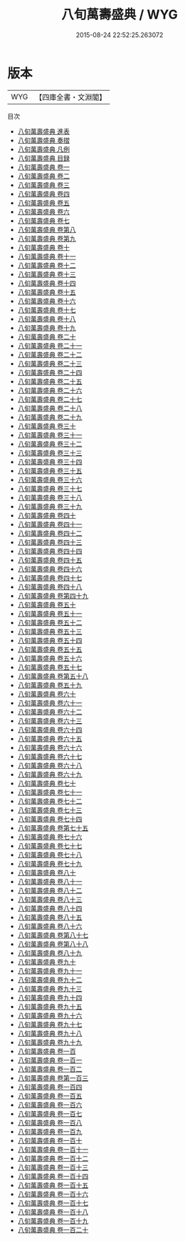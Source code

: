 #+TITLE: 八旬萬壽盛典 / WYG
#+DATE: 2015-08-24 22:52:25.263072
* 版本
 |       WYG|【四庫全書・文淵閣】|
目次
 - [[file:KR2m0040_000.txt::000-1a][八旬萬壽盛典 進表]]
 - [[file:KR2m0040_000.txt::000-11a][八旬萬壽盛典 奏摺]]
 - [[file:KR2m0040_000.txt::000-20a][八旬萬壽盛典 凡例]]
 - [[file:KR2m0040_000.txt::000-30a][八旬萬壽盛典 目録]]
 - [[file:KR2m0040_001.txt::001-1a][八旬萬壽盛典 卷一]]
 - [[file:KR2m0040_002.txt::002-1a][八旬萬壽盛典 卷二]]
 - [[file:KR2m0040_003.txt::003-1a][八旬萬壽盛典 卷三]]
 - [[file:KR2m0040_004.txt::004-1a][八旬萬壽盛典 卷四]]
 - [[file:KR2m0040_005.txt::005-1a][八旬萬壽盛典 卷五]]
 - [[file:KR2m0040_006.txt::006-1a][八旬萬壽盛典 卷六]]
 - [[file:KR2m0040_007.txt::007-1a][八旬萬壽盛典 卷七]]
 - [[file:KR2m0040_008.txt::008-1a][八旬萬壽盛典 卷第八]]
 - [[file:KR2m0040_009.txt::009-1a][八旬萬壽盛典 卷第九]]
 - [[file:KR2m0040_010.txt::010-1a][八旬萬壽盛典 卷十]]
 - [[file:KR2m0040_011.txt::011-1a][八旬萬壽盛典 卷十一]]
 - [[file:KR2m0040_012.txt::012-1a][八旬萬壽盛典 卷十二]]
 - [[file:KR2m0040_013.txt::013-1a][八旬萬壽盛典 卷十三]]
 - [[file:KR2m0040_014.txt::014-1a][八旬萬壽盛典 卷十四]]
 - [[file:KR2m0040_015.txt::015-1a][八旬萬壽盛典 卷十五]]
 - [[file:KR2m0040_016.txt::016-1a][八旬萬壽盛典 卷十六]]
 - [[file:KR2m0040_017.txt::017-1a][八旬萬壽盛典 卷十七]]
 - [[file:KR2m0040_018.txt::018-1a][八旬萬壽盛典 卷十八]]
 - [[file:KR2m0040_019.txt::019-1a][八旬萬壽盛典 卷十九]]
 - [[file:KR2m0040_020.txt::020-1a][八旬萬壽盛典 卷二十]]
 - [[file:KR2m0040_021.txt::021-1a][八旬萬壽盛典 卷二十一]]
 - [[file:KR2m0040_022.txt::022-1a][八旬萬壽盛典 卷二十二]]
 - [[file:KR2m0040_023.txt::023-1a][八旬萬壽盛典 卷二十三]]
 - [[file:KR2m0040_024.txt::024-1a][八旬萬壽盛典 卷二十四]]
 - [[file:KR2m0040_025.txt::025-1a][八旬萬壽盛典 卷二十五]]
 - [[file:KR2m0040_026.txt::026-1a][八旬萬壽盛典 卷二十六]]
 - [[file:KR2m0040_027.txt::027-1a][八旬萬壽盛典 卷二十七]]
 - [[file:KR2m0040_028.txt::028-1a][八旬萬壽盛典 卷二十八]]
 - [[file:KR2m0040_029.txt::029-1a][八旬萬壽盛典 卷二十九]]
 - [[file:KR2m0040_030.txt::030-1a][八旬萬壽盛典 卷三十]]
 - [[file:KR2m0040_031.txt::031-1a][八旬萬壽盛典 卷三十一]]
 - [[file:KR2m0040_032.txt::032-1a][八旬萬壽盛典 卷三十二]]
 - [[file:KR2m0040_033.txt::033-1a][八旬萬壽盛典 卷三十三]]
 - [[file:KR2m0040_034.txt::034-1a][八旬萬壽盛典 卷三十四]]
 - [[file:KR2m0040_035.txt::035-1a][八旬萬壽盛典 卷三十五]]
 - [[file:KR2m0040_036.txt::036-1a][八旬萬壽盛典 卷三十六]]
 - [[file:KR2m0040_037.txt::037-1a][八旬萬壽盛典 卷三十七]]
 - [[file:KR2m0040_038.txt::038-1a][八旬萬壽盛典 卷三十八]]
 - [[file:KR2m0040_039.txt::039-1a][八旬萬壽盛典 卷三十九]]
 - [[file:KR2m0040_040.txt::040-1a][八旬萬壽盛典 卷四十]]
 - [[file:KR2m0040_041.txt::041-1a][八旬萬壽盛典 卷四十一]]
 - [[file:KR2m0040_042.txt::042-1a][八旬萬壽盛典 卷四十二]]
 - [[file:KR2m0040_043.txt::043-1a][八旬萬壽盛典 卷四十三]]
 - [[file:KR2m0040_044.txt::044-1a][八旬萬壽盛典 卷四十四]]
 - [[file:KR2m0040_045.txt::045-1a][八旬萬壽盛典 卷四十五]]
 - [[file:KR2m0040_046.txt::046-1a][八旬萬壽盛典 卷四十六]]
 - [[file:KR2m0040_047.txt::047-1a][八旬萬壽盛典 卷四十七]]
 - [[file:KR2m0040_048.txt::048-1a][八旬萬壽盛典 卷四十八]]
 - [[file:KR2m0040_049.txt::049-1a][八旬萬壽盛典 卷第四十九]]
 - [[file:KR2m0040_050.txt::050-1a][八旬萬壽盛典 卷五十]]
 - [[file:KR2m0040_051.txt::051-1a][八旬萬壽盛典 卷五十一]]
 - [[file:KR2m0040_052.txt::052-1a][八旬萬壽盛典 卷五十二]]
 - [[file:KR2m0040_053.txt::053-1a][八旬萬壽盛典 卷五十三]]
 - [[file:KR2m0040_054.txt::054-1a][八旬萬壽盛典 卷五十四]]
 - [[file:KR2m0040_055.txt::055-1a][八旬萬壽盛典 卷五十五]]
 - [[file:KR2m0040_056.txt::056-1a][八旬萬壽盛典 卷五十六]]
 - [[file:KR2m0040_057.txt::057-1a][八旬萬壽盛典 卷五十七]]
 - [[file:KR2m0040_058.txt::058-1a][八旬萬壽盛典 卷第五十八]]
 - [[file:KR2m0040_059.txt::059-1a][八旬萬壽盛典 卷五十九]]
 - [[file:KR2m0040_060.txt::060-1a][八旬萬壽盛典 卷六十]]
 - [[file:KR2m0040_061.txt::061-1a][八旬萬壽盛典 卷六十一]]
 - [[file:KR2m0040_062.txt::062-1a][八旬萬壽盛典 卷六十二]]
 - [[file:KR2m0040_063.txt::063-1a][八旬萬壽盛典 卷六十三]]
 - [[file:KR2m0040_064.txt::064-1a][八旬萬壽盛典 卷六十四]]
 - [[file:KR2m0040_065.txt::065-1a][八旬萬壽盛典 卷六十五]]
 - [[file:KR2m0040_066.txt::066-1a][八旬萬壽盛典 卷六十六]]
 - [[file:KR2m0040_067.txt::067-1a][八旬萬壽盛典 卷六十七]]
 - [[file:KR2m0040_068.txt::068-1a][八旬萬壽盛典 卷六十八]]
 - [[file:KR2m0040_069.txt::069-1a][八旬萬壽盛典 卷六十九]]
 - [[file:KR2m0040_070.txt::070-1a][八旬萬壽盛典 卷七十]]
 - [[file:KR2m0040_071.txt::071-1a][八旬萬壽盛典 卷七十一]]
 - [[file:KR2m0040_072.txt::072-1a][八旬萬壽盛典 卷七十二]]
 - [[file:KR2m0040_073.txt::073-1a][八旬萬壽盛典 卷七十三]]
 - [[file:KR2m0040_074.txt::074-1a][八旬萬壽盛典 卷七十四]]
 - [[file:KR2m0040_075.txt::075-1a][八旬萬壽盛典 卷第七十五]]
 - [[file:KR2m0040_076.txt::076-1a][八旬萬壽盛典 卷七十六]]
 - [[file:KR2m0040_077.txt::077-1a][八旬萬壽盛典 卷七十七]]
 - [[file:KR2m0040_078.txt::078-1a][八旬萬壽盛典 卷七十八]]
 - [[file:KR2m0040_079.txt::079-1a][八旬萬壽盛典 卷七十九]]
 - [[file:KR2m0040_080.txt::080-1a][八旬萬壽盛典 卷八十]]
 - [[file:KR2m0040_081.txt::081-1a][八旬萬壽盛典 卷八十一]]
 - [[file:KR2m0040_082.txt::082-1a][八旬萬壽盛典 卷八十二]]
 - [[file:KR2m0040_083.txt::083-1a][八旬萬壽盛典 卷八十三]]
 - [[file:KR2m0040_084.txt::084-1a][八旬萬壽盛典 卷八十四]]
 - [[file:KR2m0040_085.txt::085-1a][八旬萬壽盛典 卷八十五]]
 - [[file:KR2m0040_086.txt::086-1a][八旬萬壽盛典 卷八十六]]
 - [[file:KR2m0040_087.txt::087-1a][八旬萬壽盛典 卷第八十七]]
 - [[file:KR2m0040_088.txt::088-1a][八旬萬壽盛典 卷第八十八]]
 - [[file:KR2m0040_089.txt::089-1a][八旬萬壽盛典 卷八十九]]
 - [[file:KR2m0040_090.txt::090-1a][八旬萬壽盛典 卷九十]]
 - [[file:KR2m0040_091.txt::091-1a][八旬萬壽盛典 卷九十一]]
 - [[file:KR2m0040_092.txt::092-1a][八旬萬壽盛典 卷九十二]]
 - [[file:KR2m0040_093.txt::093-1a][八旬萬壽盛典 卷九十三]]
 - [[file:KR2m0040_094.txt::094-1a][八旬萬壽盛典 卷九十四]]
 - [[file:KR2m0040_095.txt::095-1a][八旬萬壽盛典 卷九十五]]
 - [[file:KR2m0040_096.txt::096-1a][八旬萬壽盛典 卷九十六]]
 - [[file:KR2m0040_097.txt::097-1a][八旬萬壽盛典 卷九十七]]
 - [[file:KR2m0040_098.txt::098-1a][八旬萬壽盛典 卷九十八]]
 - [[file:KR2m0040_099.txt::099-1a][八旬萬壽盛典 卷九十九]]
 - [[file:KR2m0040_100.txt::100-1a][八旬萬壽盛典 卷一百]]
 - [[file:KR2m0040_101.txt::101-1a][八旬萬壽盛典 卷一百一]]
 - [[file:KR2m0040_102.txt::102-1a][八旬萬壽盛典 卷一百二]]
 - [[file:KR2m0040_103.txt::103-1a][八旬萬壽盛典 卷第一百三]]
 - [[file:KR2m0040_104.txt::104-1a][八旬萬壽盛典 卷一百四]]
 - [[file:KR2m0040_105.txt::105-1a][八旬萬壽盛典 卷一百五]]
 - [[file:KR2m0040_106.txt::106-1a][八旬萬壽盛典 卷一百六]]
 - [[file:KR2m0040_107.txt::107-1a][八旬萬壽盛典 卷一百七]]
 - [[file:KR2m0040_108.txt::108-1a][八旬萬壽盛典 卷一百八]]
 - [[file:KR2m0040_109.txt::109-1a][八旬萬壽盛典 卷一百九]]
 - [[file:KR2m0040_110.txt::110-1a][八旬萬壽盛典 卷一百十]]
 - [[file:KR2m0040_111.txt::111-1a][八旬萬壽盛典 卷一百十一]]
 - [[file:KR2m0040_112.txt::112-1a][八旬萬壽盛典 卷一百十二]]
 - [[file:KR2m0040_113.txt::113-1a][八旬萬壽盛典 卷一百十三]]
 - [[file:KR2m0040_114.txt::114-1a][八旬萬壽盛典 卷一百十四]]
 - [[file:KR2m0040_115.txt::115-1a][八旬萬壽盛典 卷一百十五]]
 - [[file:KR2m0040_116.txt::116-1a][八旬萬壽盛典 卷一百十六]]
 - [[file:KR2m0040_117.txt::117-1a][八旬萬壽盛典 卷一百十七]]
 - [[file:KR2m0040_118.txt::118-1a][八旬萬壽盛典 卷一百十八]]
 - [[file:KR2m0040_119.txt::119-1a][八旬萬壽盛典 卷一百十九]]
 - [[file:KR2m0040_120.txt::120-1a][八旬萬壽盛典 卷一百二十]]
